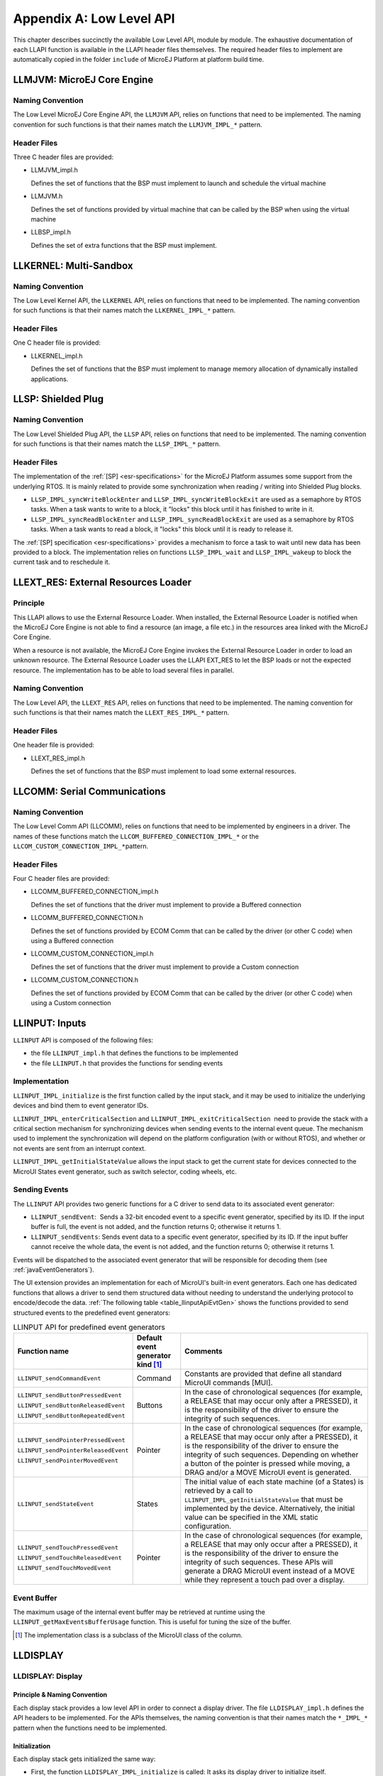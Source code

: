 .. _LLAPI-CHAPTER:

=========================
Appendix A: Low Level API
=========================


This chapter describes succinctly the available Low Level API, module by
module. The exhaustive documentation of each LLAPI function is available
in the LLAPI header files themselves. The required header files to
implement are automatically copied in the folder ``include`` of MicroEJ
Platform at platform build time.


.. _LLMJVM-API-SECTION:

LLMJVM: MicroEJ Core Engine
===========================

Naming Convention
-----------------

The Low Level MicroEJ Core Engine API, the ``LLMJVM`` API, relies on
functions that need to be implemented. The naming convention for such
functions is that their names match the ``LLMJVM_IMPL_*`` pattern.

Header Files
------------

Three C header files are provided:

-  LLMJVM_impl.h

   Defines the set of functions that the BSP must implement to launch
   and schedule the virtual machine

-  LLMJVM.h

   Defines the set of functions provided by virtual machine that can be
   called by the BSP when using the virtual machine

-  LLBSP_impl.h

   Defines the set of extra functions that the BSP must implement.


.. _LLKF-API-SECTION:

LLKERNEL: Multi-Sandbox
=======================

Naming Convention
-----------------

The Low Level Kernel API, the ``LLKERNEL`` API, relies on functions that
need to be implemented. The naming convention for such functions is that
their names match the ``LLKERNEL_IMPL_*`` pattern.

Header Files
------------

One C header file is provided:

-  LLKERNEL_impl.h

   Defines the set of functions that the BSP must implement to manage
   memory allocation of dynamically installed applications.


.. _LLSP-API-SECTION:

LLSP: Shielded Plug
===================

Naming Convention
-----------------

The Low Level Shielded Plug API, the ``LLSP`` API, relies on functions
that need to be implemented. The naming convention for such functions is
that their names match the ``LLSP_IMPL_*`` pattern.  

Header Files
------------

The implementation of the :ref:`[SP] <esr-specifications>` for the MicroEJ Platform assumes some
support from the underlying RTOS. It is mainly related to provide some
synchronization when reading / writing into Shielded Plug blocks.

-  ``LLSP_IMPL_syncWriteBlockEnter`` and
   ``LLSP_IMPL_syncWriteBlockExit`` are used as a semaphore by RTOS
   tasks. When a task wants to write to a block, it "locks" this block
   until it has finished to write in it.

-  ``LLSP_IMPL_syncReadBlockEnter`` and ``LLSP_IMPL_syncReadBlockExit``
   are used as a semaphore by RTOS tasks. When a task wants to read a
   block, it "locks" this block until it is ready to release it.

The :ref:`[SP] specification <esr-specifications>` provides a mechanism to force a task to wait
until new data has been provided to a block. The implementation relies
on functions ``LLSP_IMPL_wait`` and ``LLSP_IMPL_wakeup`` to block the
current task and to reschedule it.


.. _LLEXT_RES-API-SECTION:

LLEXT_RES: External Resources Loader
====================================

Principle
---------

This LLAPI allows to use the External Resource Loader. When installed,
the External Resource Loader is notified when the MicroEJ Core Engine is
not able to find a resource (an image, a file etc.) in the resources
area linked with the MicroEJ Core Engine.

When a resource is not available, the MicroEJ Core Engine invokes the
External Resource Loader in order to load an unknown resource. The
External Resource Loader uses the LLAPI EXT_RES to let the BSP loads or
not the expected resource. The implementation has to be able to load
several files in parallel.

Naming Convention
-----------------

The Low Level API, the ``LLEXT_RES`` API, relies on functions that need
to be implemented. The naming convention for such functions is that
their names match the ``LLEXT_RES_IMPL_*`` pattern.  

Header Files
------------

One header file is provided:

-  LLEXT_RES_impl.h

   Defines the set of functions that the BSP must implement to load some
   external resources.


.. _LLCOMM-API-SECTION:

LLCOMM: Serial Communications
=============================

Naming Convention
-----------------

The Low Level Comm API (LLCOMM), relies on functions that need to be
implemented by engineers in a driver. The names of these functions match
the ``LLCOM_BUFFERED_CONNECTION_IMPL_*`` or the
``LLCOM_CUSTOM_CONNECTION_IMPL_*``\ pattern.

Header Files
------------

Four C header files are provided:

-  LLCOMM_BUFFERED_CONNECTION_impl.h

   Defines the set of functions that the driver must implement to
   provide a Buffered connection

-  LLCOMM_BUFFERED_CONNECTION.h

   Defines the set of functions provided by ECOM Comm that can be called
   by the driver (or other C code) when using a Buffered connection

-  LLCOMM_CUSTOM_CONNECTION_impl.h

   Defines the set of functions that the driver must implement to
   provide a Custom connection

-  LLCOMM_CUSTOM_CONNECTION.h

   Defines the set of functions provided by ECOM Comm that can be called
   by the driver (or other C code) when using a Custom connection


.. _LLINPUT-API-SECTION:

LLINPUT: Inputs
===============

``LLINPUT`` API is composed of the following files:

-  the file ``LLINPUT_impl.h`` that defines the functions to be
   implemented

-  the file ``LLINPUT.h`` that provides the functions for sending events

Implementation
--------------

``LLINPUT_IMPL_initialize`` is the first function called by the input
stack, and it may be used to initialize the underlying devices and bind
them to event generator IDs.

``LLINPUT_IMPL_enterCriticalSection`` and
``LLINPUT_IMPL_exitCriticalSection``  need to provide the stack with a
critical section mechanism for synchronizing devices when sending events
to the internal event queue. The mechanism used to implement the
synchronization will depend on the platform configuration (with or
without RTOS), and whether or not events are sent from an interrupt
context.

``LLINPUT_IMPL_getInitialStateValue`` allows the input stack to get the
current state for devices connected to the MicroUI States event
generator, such as switch selector, coding wheels, etc.

Sending Events
--------------

The ``LLINPUT`` API provides two generic functions for a C driver to
send data to its associated event generator:

-  ``LLINPUT_sendEvent``:  Sends a 32-bit encoded event to a specific
   event generator, specified by its ID. If the input buffer is full,
   the event is not added, and the function returns 0; otherwise it
   returns 1.

-  ``LLINPUT_sendEvents``: Sends event data to a specific event
   generator, specified by its ID. If the input buffer cannot receive
   the whole data, the event is not added, and the function returns 0;
   otherwise it returns 1.

Events will be dispatched to the associated event generator that will be
responsible for decoding them (see :ref:`javaEventGenerators`).

The UI extension provides an implementation for each of MicroUI's
built-in event generators. Each one has dedicated functions that allows
a driver to send them structured data without needing to understand the
underlying protocol to encode/decode the data.
:ref:`The following table <table_llinputApiEvtGen>` shows the functions provided to send
structured events to the predefined event generators:

.. _table_llinputApiEvtGen:
.. tabularcolumns:: |p{5.5cm}|p{2cm}|p{6.5cm}|
.. table:: LLINPUT API for predefined event generators

   +--------------------------------------+-----------+---------------------------------------+
   | Function name                        | Default   | Comments                              |
   |                                      | event     |                                       |
   |                                      | generator |                                       |
   |                                      | kind [1]_ |                                       |
   |                                      |           |                                       |
   |                                      |           |                                       |
   +======================================+===========+=======================================+
   | ``LLINPUT_sendCommandEvent``         | Command   | Constants are provided that           |
   |                                      |           | define all standard MicroUI           |
   |                                      |           | commands [MUI].                       |
   +--------------------------------------+-----------+---------------------------------------+
   | ``LLINPUT_sendButtonPressedEvent``   | Buttons   | In the case of                        |
   |                                      |           | chronological sequences               |
   |                                      |           | (for example, a RELEASE               |
   | ``LLINPUT_sendButtonReleasedEvent``  |           | that may occur only after a           |
   |                                      |           | PRESSED), it is the                   |
   |                                      |           | responsibility of the                 |
   | ``LLINPUT_sendButtonRepeatedEvent``  |           | driver to ensure the                  |
   |                                      |           | integrity of such                     |
   |                                      |           | sequences.                            |
   +--------------------------------------+-----------+---------------------------------------+
   | ``LLINPUT_sendPointerPressedEvent``  | Pointer   | In the case of                        |
   |                                      |           | chronological sequences               |
   |                                      |           | (for example, a RELEASE               |
   | ``LLINPUT_sendPointerReleasedEvent`` |           | that may occur only after a           |
   |                                      |           | PRESSED), it is the                   |
   |                                      |           | responsibility of the                 |
   | ``LLINPUT_sendPointerMovedEvent``    |           | driver to ensure the                  |
   |                                      |           | integrity of such                     |
   |                                      |           | sequences. Depending on               |
   |                                      |           | whether a button of the               |
   |                                      |           | pointer is pressed while              |
   |                                      |           | moving, a DRAG and/or a               |
   |                                      |           | MOVE MicroUI event is                 |
   |                                      |           | generated.                            |
   +--------------------------------------+-----------+---------------------------------------+
   | ``LLINPUT_sendStateEvent``           | States    | The initial value of each             |
   |                                      |           | state machine (of a States)           |
   |                                      |           | is retrieved by a call to             |
   |                                      |           | ``LLINPUT_IMPL_getInitialStateValue`` |
   |                                      |           | that must be implemented by           |
   |                                      |           | the device. Alternatively,            |
   |                                      |           | the initial value can be              |
   |                                      |           | specified in the XML static           |
   |                                      |           | configuration.                        |
   +--------------------------------------+-----------+---------------------------------------+
   | ``LLINPUT_sendTouchPressedEvent``    | Pointer   | In the case of                        |
   |                                      |           | chronological sequences               |
   |                                      |           | (for example, a RELEASE               |
   | ``LLINPUT_sendTouchReleasedEvent``   |           | that may only occur after a           |
   |                                      |           | PRESSED), it is the                   |
   |                                      |           | responsibility of the                 |
   | ``LLINPUT_sendTouchMovedEvent``      |           | driver to ensure the                  |
   |                                      |           | integrity of such                     |
   |                                      |           | sequences. These APIs will            |
   |                                      |           | generate a DRAG MicroUI               |
   |                                      |           | event instead of a MOVE               |
   |                                      |           | while they represent a                |
   |                                      |           | touch pad over a display.             |
   +--------------------------------------+-----------+---------------------------------------+

Event Buffer
------------

The maximum usage of the internal event buffer may be retrieved at
runtime using the ``LLINPUT_getMaxEventsBufferUsage`` function. This is
useful for tuning the size of the buffer.

.. [1]
   The implementation class is a subclass of the MicroUI class of the
   column.


LLDISPLAY
=========

.. _LLDISPLAY-API-SECTION:

LLDISPLAY: Display
------------------

Principle & Naming Convention
~~~~~~~~~~~~~~~~~~~~~~~~~~~~~

Each display stack provides a low level API in order to connect a
display driver. The file ``LLDISPLAY_impl.h`` defines the API headers to
be implemented. For the APIs themselves, the naming convention is that
their names match the ``*_IMPL_*`` pattern when the functions need to be
implemented.

Initialization
~~~~~~~~~~~~~~

Each display stack gets initialized the same way:

-  First, the function ``LLDISPLAY_IMPL_initialize`` is called: It asks
   its display driver to initialize itself.

-  Second, the functions ``LLDISPLAY_IMPL_getWidth`` and
   ``LLDISPLAY_IMPL_getHeight`` are called to retrieve the size of the
   physical screen.

Working Buffer
~~~~~~~~~~~~~~

The display driver must allocate a runtime memory buffer for creating
dynamic images when using MicroUI ``Image.createImage()`` methods that
explicitly create mutable images.

The display driver may choose to return an empty buffer. Thus, calling
MicroUI ``Image.createImage()`` methods will result in a
``java.lang.OutOfMemoryError`` exception.

``LLDISPLAY_getWorkingBufferStartAddress`` returns the buffer start
address. ``LLDISPLAY_getWorkingBufferEndAddress`` returns the next
address after the buffer (end-start is the buffer length).

Flush and Synchronization
~~~~~~~~~~~~~~~~~~~~~~~~~

Function ``LLDISPLAY_getGraphicsBufferAddress`` returns the address of
the graphics buffer (back buffer) for the very first drawing. The
content of this buffer is flushed to the external display memory by the
function ``LLDISPLAY_flush``. The parameters define the rectangular area
of the content which has changed during the last drawing action, and
which must be flushed to the display buffer (dirty area).

``LLDISPLAY_synchronize`` is called before the next drawing after a call
to the flush function, in order to avoid flickering on the display
device.

.. _LLDISPLAY-EXTRA-API-SECTION:

LLDISPLAY_EXTRA: Display Extra Features
---------------------------------------

Principle
~~~~~~~~~

An additional low level API allows you to connect display extra
features. The files ``LLDISPLAY_EXTRA_impl.h`` define the API headers to
be implemented.  For the APIs themselves, the naming convention is that
their names match the ``*_IMPL_*`` pattern when the functions must be
implemented. These LLAPIs are not required. When they are not
implemented, a default implementation is used (weak function).

Display Characteristics
~~~~~~~~~~~~~~~~~~~~~~~

Function ``LLDISPLAY_EXTRA_IMPL_isColor`` directly implements the method
from the MicroUI ``Display`` class of the same name. The default
implementation always returns ``LLDISPLAY_EXTRA_OK``.

Function ``LLDISPLAY_EXTRA_IMPL_getNumberOfColors`` directly implements
the method from the MicroUI ``Display`` class of the same name. The
default implementation returns a value according to the number of bits
by pixels, without taking into consideration the alpha bit(s).

Function ``LLDISPLAY_EXTRA_IMPL_isDoubleBuffered`` directly implements
the method from the MicroUI ``Display`` class of the same name. The
default implementation returns ``LLDISPLAY_EXTRA_OK``. When LLAPI
implementation targets a LCD in ``direct`` mode, this function must be
implemented and return ``LLDISPLAY_EXTRA_NOT_SUPPORTED``.

Contrast
~~~~~~~~

``LLDISPLAY_EXTRA_IMPL_setContrast`` and
``DISPLAY_EXTRA_IMPL_getContrast`` are called to set/get the current
display contrast intensity. The default implementations don't manage the
contrast.

BackLight
~~~~~~~~~

``LLDISPLAY_EXTRA_IMPL_hasBackLight`` indicates whether the display has
backlight capabilities.

``LLDISPLAY_EXTRA_IMPL_setBackLight`` and
``DISPLAY_EXTRA_IIMPL_getBackLight`` are called to set/get the current
display backlight intensity.

``LLDISPLAY_EXTRA_IMPL_backlightOn`` and
``LLDISPLAY_EXTRA_IMPL_backlightOff`` enable/disable the backlight. The
default implementations don't manage the backlight.

.. _colorConversions:

Color Conversions
~~~~~~~~~~~~~~~~~

``LLDISPLAY_EXTRA_IMPL_convertARGBColorToDisplayColor`` is called to
convert a 32-bit ARGB MicroUI color in ``0xAARRGGBB`` format into the
"driver" display color.

``LLDISPLAY_EXTRA_IMPL_convertDisplayColorToARGBColor`` is called to
convert a display color to a 32-bit ARGB MicroUI color.

Drawings
~~~~~~~~

Synchronization
^^^^^^^^^^^^^^^

The display stack calls the functions
``LLDISPLAY_EXTRA_IMPL_enterDrawingMode`` and
``LLDISPLAY_EXTRA_IMPL_exitDrawingMode`` to enter / leave a critical
section. This is useful when some drawings are performed in C-side using
the ``LLDISPLAY_UTILS`` API. This function implementation can stay empty
when there is no call from C-side, or when the calls from C-side are
performed in the same OS task, rather than in the MicroEJ Core Engine
task. By default these functions do nothing.

LUT
^^^

The function ``LLDISPLAY_EXTRA_IMPL_prepareBlendingOfIndexedColors`` is
called when drawing an image with indexed color. See
:ref:`display_lut` to have more information about indexed images.

Hardware Accelerator
^^^^^^^^^^^^^^^^^^^^

Some functions allow you to use an hardware accelerator to perform some
drawings: ``LLDISPLAY_EXTRA_IMPL_fillRect``,
``LLDISPLAY_EXTRA_IMPL_drawImage``, ``LLDISPLAY_EXTRA_IMPL_scaleImage``
and ``LLDISPLAY_EXTRA_IMPL_rotateImage``. When called, the LLDISPLAY
*must* perform the drawing (see :ref:`display_hard_accelerator`).
Otherwise a call to ``LLDISPLAY_EXTRA_IMPL_error`` will be performed
with an error code as parameter (see :ref:`lldisplayextra_error`).
Furthermore, the drawing will be not performed by software.

A drawing may be executed directly during the call of the relative
function (synchronous execution), may be executed by a hardware
peripheral like a DMA (asynchronous execution), or may be executed by a
dedicated OS task (asynchronous execution). When the drawing is
synchronous, the function must return
``LLDISPLAY_EXTRA_DRAWING_COMPLETE``, which indicates the drawing is
complete. When the drawing is asynchronous, the function must return
``LLDISPLAY_EXTRA_DRAWING_RUNNING``, which indicates that the drawing is
running. In this case, the very next drawing (with or without hardware
acceleration) will be preceded by a specific call in order to
synchronize the display stack work with the end of hardware drawing. The
function used to wait for the end of drawing is
``LLDISPLAY_EXTRA_IMPL_waitPreviousDrawing``.

The default implementations call the error function.

Structures
~~~~~~~~~~

The drawing functions are using some ``struct`` to specify the drawing
to perform. These structures are listed in
``LLDISPLAY_EXTRA_drawing.h``. Refer to this h file have the exhaustive
list of structures and structures elements.

-  ``int32_t LLDISPLAY_EXTRA_IMPL_fillRect(LLDISPLAY_SImage* dest, int32_t destAddr, LLDISPLAY_SRectangle* rect, int32_t color)``

-  ``int32_t LLDISPLAY_EXTRA_IMPL_drawImage(LLDISPLAY_SImage* src, int32_t srcAddr, LLDISPLAY_SImage* dest, int32_t destAddr, LLDISPLAY_SDrawImage* drawing)``

-  ``int32_t LLDISPLAY_EXTRA_IMPL_scaleImage(LLDISPLAY_SImage* src, int32_t srcAddr, LLDISPLAY_SImage* dest, int32_t destAddr, LLDISPLAY_SScaleImage* drawing)``

-  ``int32_t LLDISPLAY_EXTRA_IMPL_rotateImage(LLDISPLAY_SImage* src, int32_t srcAddr, LLDISPLAY_SImage* dest, int32_t destAddr, LLDISPLAY_SRotateImage* drawing)``

Image Decoders
~~~~~~~~~~~~~~

The API ``LLDISPLAY_EXTRA_IMPL_decodeImage`` allows to add some
additional image decoders (see :ref:`image_external_decoder`). This
LLAPI uses some structures as parameter:

``int32_t LLDISPLAY_EXTRA_IMPL_decodeImage(int32_t address, int32_t length, int32_t expected_format, LLDISPLAY_SImage* image, LLDISPLAY_SRawImageData* image_data)``

LLDISPLAY_UTILS: Display Utils
------------------------------

Principle
~~~~~~~~~

This header file lets some APIs in C-side perform some drawings in the
same buffers used by the display stack. This is very useful for reusing
legacy code, performing a specific drawing, etc.

Synchronization
~~~~~~~~~~~~~~~

Every drawing performed in C-side must be synchronized with the display
stack drawings. The idea is to force the display stack to wait the end
of previous asynchronous drawings before drawing anything else. Use the
functions ``enterDrawingMode`` and ``exitDrawingMode`` to enter / leave
a critical section.

Buffer Characteristics
~~~~~~~~~~~~~~~~~~~~~~

A set of functions allow retrieval of several characterics of an image
(or the display buffer itself). These functions use a parameter to
identify the image: the image Java object hash code
(``myImage.hashCode()`` or ``myGraphicsContext.hashCode()``).

The function ``getBufferAddress`` returns the address of the image data
buffer. This buffer can be located in runtime memory (RAM, SRAM, SDRAM,
etc.) or in read-only memory (internal flash, NOR, etc.).

The functions ``getWidth`` and ``getHeight`` return the size of the
image / graphics context.

The function ``getFormat`` returns the format of the image / graphics
context. The formats list is available in MicroUI ``GraphicsContext``
class.

The functions ``getClipX1``, ``getClipX2``, ``getClipY1`` and
``getClipY2`` return the current clip of the image / graphics context.
The C-side drawing can use the clip limits (this is optional).

Drawings
~~~~~~~~

A set of functions allows you to use internal display stack functions to
draw something on an image (or in the display buffer itself). These
functions use a parameter to identify the image: the image Java object
hash code (``myImage.hashCode()`` or ``myGraphicsContext.hashCode()``).

The basic functions ``drawPixel`` and ``readPixel`` are useful for
drawing or reading a pixel. The function ``blend`` allows you to blend
two colors and a global alpha.

The C-side can change the current clip of an image / graphics context
only in the display stack. The clip is not updated in MicroUI. Use the
function ``setClip`` to do this.

A C-side drawing has to update the drawing limits (before or after the
drawing itself), using the function ``setDrawingLimits`` when the
drawing is made in the display back buffer. This allows you to update
the size of the dirty area the display stack has to flush. If it is not
updated, the C-side drawing (available in back buffer) may never be
flushed to the display graphical memory.

Allocation
~~~~~~~~~~

When decoding an image with an external image decoder (see
:ref:`image_external_decoder`), the C-side has to allocate a RAW
image in the working buffer. The function
``LLDISPLAY_UTILS_allocateRawImage`` takes as parameter a strucutre
which describes the image (size and format) and an output structure
where it stores the image allocation data:

``int32_t LLDISPLAY_UTILS_allocateRawImage(LLDISPLAY_SImage* image, LLDISPLAY_SRawImageData* image_data)``

This function can also be used by C-side to allocate a RAW image in the
working buffer. This image will not be known by MicroUI but this image
can be used in C-side.


.. _LLLEDS-API-SECTION:

LLLEDS: LEDs
============

Principle
---------

The LEDs stack provides a Low Level API for connecting LED drivers. The
file ``LLLEDS_impl.h``, which comes with the LEDs stack, defines the API
headers to be implemented.

Naming Convention
-----------------

The Low Level API relies on functions that must be implemented. The
naming convention for such functions is that their names match the
``*_IMPL_*`` pattern.

Initialization
--------------

The first function called is ``LLLEDS_IMPL_initialize``, which allows
the driver to initialize all LED devices. This method must return the
number of LEDs available.

Each LED has a unique identifier. The first LED has the ID 0, and the
last has the ID NbLEDs – 1.

This UI extension provides support to efficiently implement the set of
methods that interact with the LEDs provided by a device. Below are the
relevant C functions:

-  ``LLLEDS_IMPL_getIntensity``: Get the intensity of a specific LED
   using its ID.

-  ``LLLEDS_IMPL_setIntensity``: Set the intensity of an LED using its
   ID.


.. _LLNET-API-SECTION:

LLNET: Network
==============

Naming Convention
-----------------

The Low Level API, the ``LLNET`` API, relies on functions that need to
be implemented. The naming convention for such functions is that their
names match the ``LLNET_IMPL_*`` pattern.

Header Files
------------

Several header files are provided:

-  LLNET_CHANNEL_impl.h

   Defines a set of functions that the BSP must implement to initialize
   the Net native component. It also defines some configuration
   operations to setup a network connection.

-  LLNET_SOCKETCHANNEL_impl.h

   Defines a set of functions that the BSP must implement to create,
   connect and retrieve information on a network connection.

-  LLNET_STREAMSOCKETCHANNEL_impl.h

   Defines a set of functions that the BSP must implement to do some I/O
   operations on connection oriented socket (TCP). It also defines
   function to put a server connection in accepting mode (waiting for a
   new client connection).

-  LLNET_DATAGRAMSOCKETCHANNEL_impl.h

   Defines a set of functions that the BSP must implement to do some I/O
   operations on connectionless oriented socket (UDP).

-  LLNET_DNS_impl.h

   Defines a set of functions that the BSP must implement to request
   host IP address associated to a host name or to request Domain Name
   Service (DNS) host IP addresses setup in the underlying system.

-  LLNET_NETWORKADDRESS_impl.h

   Defines a set of functions that the BSP must implement to convert
   string IP address or retrieve specific IP addresses (lookup,
   localhost or loopback IP address).

-  LLNET_NETWORKINTERFACE_impl.h

   Defines a set of functions that the BSP must implement to retrieve
   information on a network interface (MAC address, interface link
   status, etc.).


.. _LLNET_SSL-API-SECTION:

LLNET_SSL: SSL
==============

Naming Convention
-----------------

The Low Level API, the ``LLNET_SSL`` API, relies on functions that need
to be implemented. The naming convention for such functions is that
their names match the ``LLNET_SSL_*`` pattern.

Header Files
------------

Three header files are provided:

-  LLNET_SSL_CONTEXT_impl.h

   Defines a set of functions that the BSP must implement to create a
   SSL Context and to load CA (Certificate Authority) certificates as
   trusted certificates.

-  LLNET_SSL_SOCKET_impl.h

   Defines a set of functions that the BSP must implement to initialize
   the SSL native components, to create an underlying SSL Socket and to
   initiate a SSL session handshake. It also defines some I/O operations
   such as ``LLNET_SSL_SOCKET_IMPL_write`` or
   ``LLNET_SSL_SOCKET_IMPL_read`` used for encrypted data exchange
   between the client and the server.

-  LLNET_SSL_X509_CERT_impl.h

   Defines a function named ``LLNET_SSL_X509_CERT_IMPL_parse`` for
   certificate parsing. This function checks if a given certificate is
   an X.509 digital certificate and returns its encoded format type :
   Distinguished Encoding Rules (DER) or Privacy-Enchanced Mail (PEM).


.. _LLFS-API-SECTION:

LLFS: File System
=================

Naming Convention
-----------------

The Low Level File System API (LLFS), relies on functions that need to
be implemented by engineers in a driver. The names of these functions
match the ``LLFS_IMPL_*`` and the ``LLFS_File_IMPL_*`` pattern.

Header Files
------------

Two C header files are provided:

-  LLFS_impl.h

   Defines a set of functions that the BSP must implement to initialize
   the FS native component. It also defines some functions to manage
   files, directories and retrieve information about the underlying File
   System (free space, total space, etc.).

-  LLFS_File_impl.h

   Defines a set of functions that the BSP must implement to do some I/O
   operations on files (open, read, write, close, etc.).


.. _LLHAL-API-SECTION:

LLHAL: Hardware Abstraction Layer
=================================

Naming Convention
-----------------

The Low Level API, the ``LLHAL`` API, relies on functions that need to
be implemented. The naming convention for such functions is that their
names match the ``LLHAL_IMPL_*`` pattern.

Header Files
------------

One header file is provided:

-  LLHAL_impl.h

   Defines the set of functions that the BSP must implement to configure
   and drive some MCU GPIO.


.. _LLDEVICE-API-SECTION:

LLDEVICE: Device Information
============================

Naming Convention
-----------------

The Low Level Device API (LLDEVICE), relies on functions that need to be
implemented by engineers in a driver. The names of these functions match
the ``LLDEVICE_IMPL_*`` pattern.

Header Files
------------

One C header file is provided:

-  LLDEVICE_impl.h

   Defines a set of functions that the BSP must implement to get the
   platform architecture name and unique device identifier.


..
   | Copyright 2008-2020, MicroEJ Corp. Content in this space is free 
   for read and redistribute. Except if otherwise stated, modification 
   is subject to MicroEJ Corp prior approval.
   | MicroEJ is a trademark of MicroEJ Corp. All other trademarks and 
   copyrights are the property of their respective owners.
